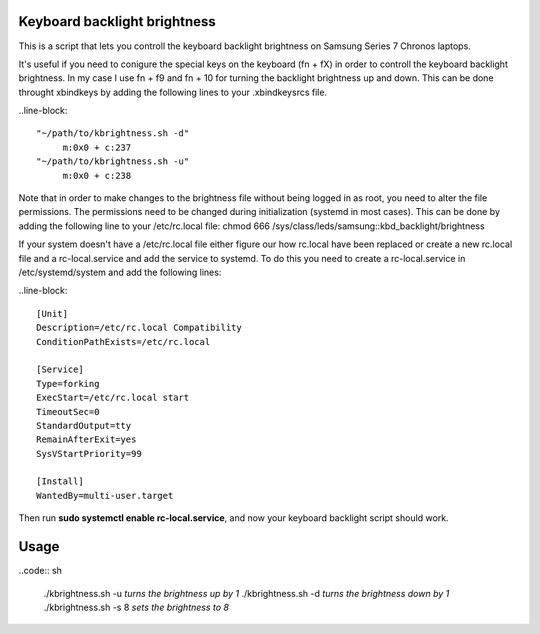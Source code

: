 Keyboard backlight brightness
=============================

This is a script that lets you controll the keyboard backlight brightness on 
Samsung Series 7 Chronos laptops. 

It's useful if you need to conigure the special keys on the keyboard (fn + fX) in order
to controll the keyboard backlight brightness.
In my case I use fn + f9 and fn + 10 for turning the backlight brightness up and down.
This can be done throught xbindkeys by adding the following lines to your .xbindkeysrcs file.

..line-block::

 "~/path/to/kbrightness.sh -d"
      m:0x0 + c:237
 "~/path/to/kbrightness.sh -u"
      m:0x0 + c:238

Note that in order to make changes to the brightness file without being logged in as root, 
you need to alter the file permissions. The permissions need to be changed during 
initialization (systemd in most cases). This can be done by adding the following line to your /etc/rc.local file: chmod 666 /sys/class/leds/samsung\:\:kbd_backlight/brightness

If your system doesn't have a /etc/rc.local file either figure our how rc.local have been 
replaced or create a new rc.local file and a rc-local.service and add the service to systemd.
To do this you need to create a rc-local.service in /etc/systemd/system and add the following 
lines:

..line-block:: 

 [Unit]
 Description=/etc/rc.local Compatibility
 ConditionPathExists=/etc/rc.local

 [Service]
 Type=forking
 ExecStart=/etc/rc.local start
 TimeoutSec=0
 StandardOutput=tty
 RemainAfterExit=yes
 SysVStartPriority=99

 [Install]
 WantedBy=multi-user.target

Then run **sudo systemctl enable rc-local.service**, and now your keyboard backlight script 
should work.


Usage
=====

..code:: sh

 ./kbrightness.sh -u *turns the brightness up by 1*
 ./kbrightness.sh -d *turns the brightness down by 1*
 ./kbrightness.sh -s 8 *sets the brightness to 8*
